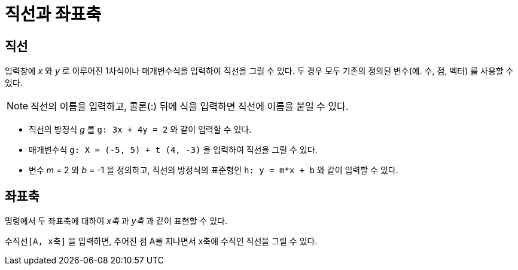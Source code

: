 = 직선과 좌표축
:page-en: Lines_and_Axes
ifdef::env-github[:imagesdir: /ko/modules/ROOT/assets/images]

== 직선

입력창에 _x_ 와 _y_ 로 이루어진 1차식이나 매개변수식을 입력하여 직선을 그릴 수 있다. 두 경우 모두 기존의 정의된 변수(예.
수, 점, 벡터) 를 사용할 수 있다.

[NOTE]
====

직선의 이름을 입력하고, 콜론(:) 뒤에 식을 입력하면 직선에 이름을 붙일 수 있다.

====

[EXAMPLE]
====

* 직선의 방정식 _g_ 를 `++g: 3x + 4y = 2++` 와 같이 입력할 수 있다.
* 매개변수식 `++g: X = (-5, 5) + t (4, -3)++` 을 입력하여 직선을 그릴 수 있다.
* 변수 _m_ = 2 와 _b_ = -1 을 정의하고, 직선의 방정식의 표준형인 `++h: y = m*x + b++` 와 같이 입력할 수 있다.

====

== 좌표축

명령에서 두 좌표축에 대하여 _x축_ 과 _y축_ 과 같이 표현할 수 있다.

[EXAMPLE]
====

`++수직선[A, x축]++` 을 입력하면, 주어진 점 A를 지나면서 x축에 수직인 직선을 그릴 수 있다.

====
